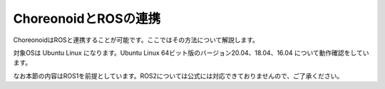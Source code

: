 
ChoreonoidとROSの連携
=====================

ChoreonoidはROSと連携することが可能です。ここではその方法について解説します。

対象OSは Ubuntu Linux になります。Ubuntu Linux 64ビット版のバージョン20.04、18.04、16.04 について動作確認をしています。

なお本節の内容はROS1を前提としています。ROS2については公式には対応できておりませんので、ご了承ください。
